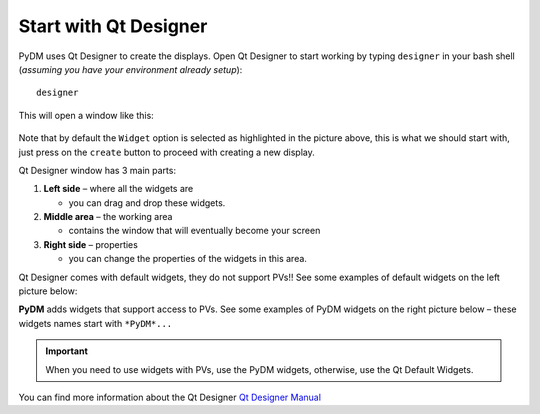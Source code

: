 Start with Qt Designer
======================

PyDM uses Qt Designer to create the displays.
Open Qt Designer to start working by typing ``designer`` in your bash shell (*assuming you have your environment already setup*)::
	
	designer

This will open a window like this:

.. figure:: /_static/example-walk-through/pydm/qdesigner.png
   :scale: 60 %
   :align: center



Note that by default the ``Widget`` option is selected as highlighted in the picture above, this is what we should start with, just press on the ``create`` button to proceed with creating a new display.



Qt Designer window has 3 main parts:

1. **Left side** – where all the widgets are

   * you can drag and drop these widgets.
2. **Middle area** – the working area

   * contains the window that will eventually become your screen
3. **Right side** – properties

   * you can change the properties of the widgets in this area.


Qt Designer comes with default widgets, they do not support PVs!! See some examples of default widgets on the left picture below:

**PyDM** adds widgets that support access to PVs. See some examples of PyDM widgets on the right picture below – these widgets names start with ``*PyDM*...``


.. image:: /_static/example-walk-through/pydm/default_widgets_2.PNG
   :width: 49 %
   :scale: 80 %
   :align: left
.. image:: /_static/example-walk-through/pydm/pydm_widgets.PNG
   :width: 49 %
   :scale: 80 %
   :align: right
	

.. important::
	
	When you need to use widgets with PVs, use the PyDM widgets, otherwise, use the Qt Default Widgets.




You can find more information about the Qt Designer `Qt Designer Manual <https://doc.qt.io/qt-5/qtdesigner-manual.html>`_
	

